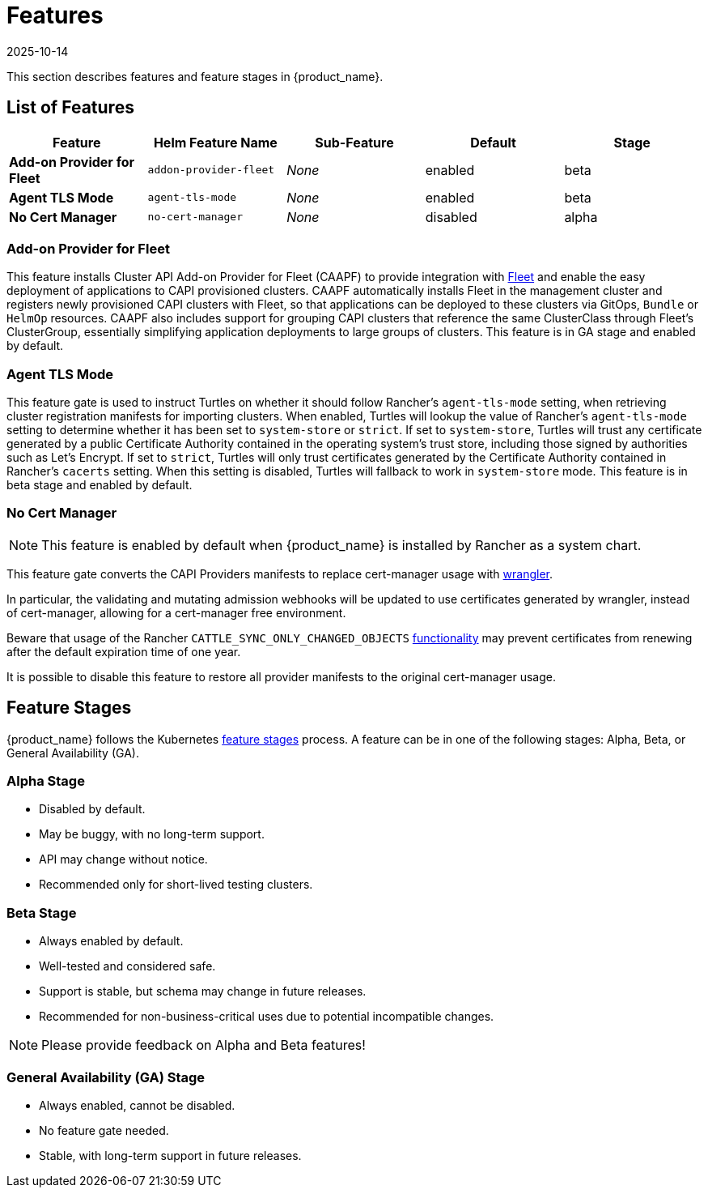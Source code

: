 = Features
:revdate: 2025-10-14
:page-revdate: {revdate}

This section describes features and feature stages in {product_name}.

== List of Features

|===
| Feature | Helm Feature Name | Sub-Feature | Default | Stage 

| *Add-on Provider for Fleet*
| `addon-provider-fleet`
| _None_
| enabled
| beta

| *Agent TLS Mode*
| `agent-tls-mode`
| _None_
| enabled
| beta

| *No Cert Manager*
| `no-cert-manager`
| _None_
| disabled
| alpha

|===

=== Add-on Provider for Fleet
This feature installs Cluster API Add-on Provider for Fleet (CAAPF) to provide integration with https://github.com/rancher/fleet[Fleet] and enable the easy deployment of applications to CAPI provisioned clusters. CAAPF automatically installs Fleet in the management cluster and registers newly provisioned CAPI clusters with Fleet, so that applications can be deployed to these clusters via GitOps, `Bundle` or `HelmOp` resources. CAAPF also includes support for grouping CAPI clusters that reference the same ClusterClass through Fleet's ClusterGroup, essentially simplifying application deployments to large groups of clusters. This feature is in GA stage and enabled by default.

=== Agent TLS Mode
This feature gate is used to instruct Turtles on whether it should follow Rancher's `agent-tls-mode` setting, when retrieving cluster registration manifests for importing clusters. When enabled, Turtles will lookup the value of Rancher's `agent-tls-mode` setting to determine whether it has been set to `system-store` or `strict`. If set to `system-store`, Turtles will trust any certificate generated by a public Certificate Authority contained in the operating system's trust store, including those signed by authorities such as Let's Encrypt. If set to `strict`, Turtles will only trust certificates generated by the Certificate Authority contained in Rancher's `cacerts` setting. When this setting is disabled, Turtles will fallback to work in `system-store` mode. This feature is in beta stage and enabled by default.

=== No Cert Manager

[NOTE]
====
This feature is enabled by default when {product_name} is installed by Rancher as a system chart.
====

This feature gate converts the CAPI Providers manifests to replace cert-manager usage with https://github.com/rancher/wrangler/[wrangler].

In particular, the validating and mutating admission webhooks will be updated to use certificates generated by wrangler, instead of cert-manager, allowing for a cert-manager free environment.

Beware that usage of the Rancher `CATTLE_SYNC_ONLY_CHANGED_OBJECTS` https://documentation.suse.com/cloudnative/rancher-manager/latest/en/installation-and-upgrade/best-practices/tuning-rancher-at-scale.html#_reducing_event_handler_executions[functionality] may prevent certificates from renewing after the default expiration time of one year.

It is possible to disable this feature to restore all provider manifests to the original cert-manager usage.

== Feature Stages

{product_name} follows the Kubernetes https://kubernetes.io/docs/reference/command-line-tools-reference/feature-gates/#feature-stages[feature stages] process. A feature can be in one of the following stages: Alpha, Beta, or General Availability (GA).

=== Alpha Stage
- Disabled by default.
- May be buggy, with no long-term support.
- API may change without notice.
- Recommended only for short-lived testing clusters.

=== Beta Stage
- Always enabled by default.
- Well-tested and considered safe.
- Support is stable, but schema may change in future releases.
- Recommended for non-business-critical uses due to potential incompatible changes.

[NOTE]
====
Please provide feedback on Alpha and Beta features!
====

=== General Availability (GA) Stage
- Always enabled, cannot be disabled.
- No feature gate needed.
- Stable, with long-term support in future releases.
